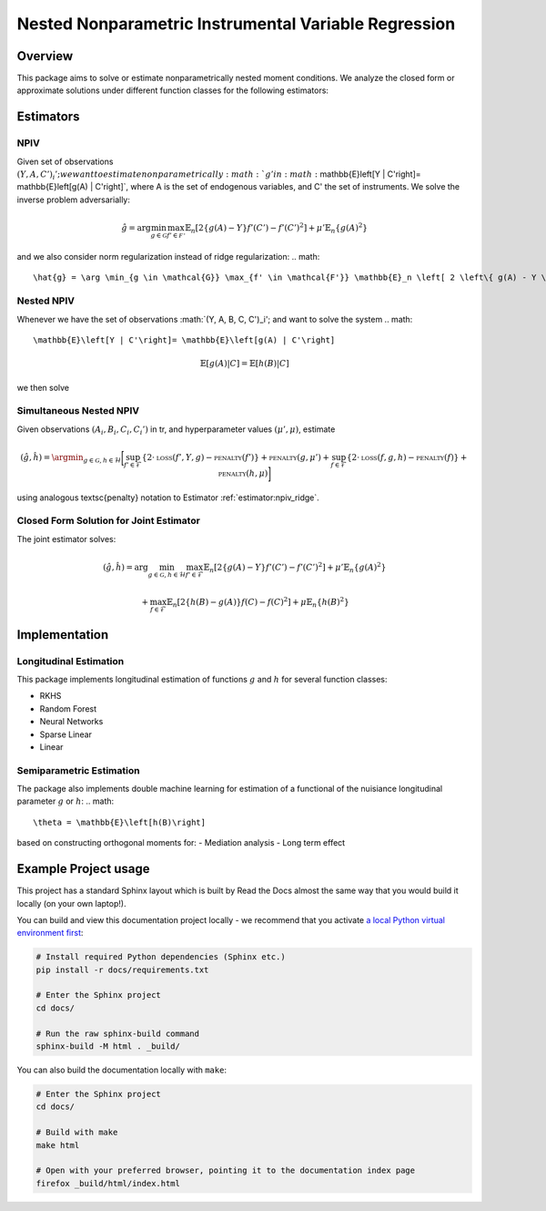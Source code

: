 
Nested Nonparametric Instrumental Variable Regression
=====================================================

.. image:: https://readthedocs.org/projects/testingnn/badge/?version=latest
    :target: https://testingnn.readthedocs.io/en/latest/?badge=latest
    :alt: Documentation Status

Overview
--------

This package aims to solve or estimate nonparametrically nested moment conditions. We analyze the closed form or approximate solutions under different function classes for the following estimators:

Estimators
----------


NPIV
~~~~
Given set of observations :math:`(Y, A, C')_i'; we want to estimate nonparametrically :math:`g' in :math:`\mathbb{E}\left[Y | C'\right]= \mathbb{E}\left[g(A) | C'\right]`, where A is the set of endogenous variables, and C' the set of instruments.
We solve the inverse problem adversarially:

.. math::

   \hat{g} = \arg \min_{g \in \mathcal{G}} \max_{f' \in \mathcal{F'}} \mathbb{E}_n \left[ 2 \left\{ g(A) - Y \right\} f'(C') - f'(C')^2 \right] + \mu' \mathbb{E}_n \{ g(A)^2 \}

and we also consider norm regularization instead of ridge regularization:
.. math::

   \hat{g} = \arg \min_{g \in \mathcal{G}} \max_{f' \in \mathcal{F'}} \mathbb{E}_n \left[ 2 \left\{ g(A) - Y \right\} f'(C') - f'(C')^2 \right] - \lambda \|f\|_{\mathcal{F}}^2 + \mu' \|g\|_{\mathcal{G}}^2

Nested NPIV
~~~~~~~~~~~
Whenever we have the set of observations :math:`(Y, A, B, C, C')_i'; and want to solve the system 
.. math::
    \mathbb{E}\left[Y | C'\right]= \mathbb{E}\left[g(A) | C'\right]
.. math::
    \mathbb{E}\left[g(A) | C\right]= \mathbb{E}\left[h(B) | C\right]

we then solve



Simultaneous Nested NPIV
~~~~~~~~~~~~~~~~~~~~~~~~

Given observations :math:`(A_i,B_i,C_i,C_i')` in \tr, and hyperparameter values :math:`(\mu',\mu)`, estimate

.. math::

   (\hat{g},\hat{h}) = \argmin_{g \in \mathcal{G}, h \in \mathcal{H}} \bigg[ \sup_{f' \in \mathcal{F}} \left\{ 2 \cdot \textsc{loss}(f',Y,g) - \textsc{penalty}(f') \right\} + \textsc{penalty}(g,\mu') 
   + \sup_{f \in \mathcal{F}} \left\{ 2 \cdot \textsc{loss}(f,g,h) - \textsc{penalty}(f) \right\} + \textsc{penalty}(h,\mu) \bigg]

using analogous \textsc{penalty} notation to Estimator :ref:`estimator:npiv_ridge`.

Closed Form Solution for Joint Estimator
~~~~~~~~~~~~~~~~~~~~~~~~~~~~~~~~~~~~~~~~

The joint estimator solves:

.. math::

   (\hat{g},\hat{h}) = \arg \min_{g \in \mathcal{G}, h \in \mathcal{H}} \max_{f' \in \mathcal{F}} \mathbb{E}_n \left[ 2 \left\{ g(A) - Y \right\} f'(C') - f'(C')^2 \right] + \mu' \mathbb{E}_n \{ g(A)^2 \}

.. math::

   + \max_{f \in \mathcal{F}} \mathbb{E}_n \left[ 2 \left\{ h(B) - g(A) \right\} f(C) - f(C)^2 \right] + \mu \mathbb{E}_n \{ h(B)^2 \}


Implementation
--------------

Longitudinal Estimation
~~~~~~~~~~~~~~~~~~~~~~~

This package implements longitudinal estimation of functions :math:`g` and :math:`h` for several function classes:

- RKHS
- Random Forest
- Neural Networks
- Sparse Linear
- Linear

Semiparametric Estimation
~~~~~~~~~~~~~~~~~~~~~~~~~

The package also implements double machine learning for estimation of a functional of the nuisiance longitudinal parameter :math:`g` or :math:`h`:
.. math::
    \theta = \mathbb{E}\left[h(B)\right]

based on constructing orthogonal moments for:
- Mediation analysis
- Long term effect


Example Project usage
---------------------

This project has a standard Sphinx layout which is built by Read the Docs almost the same way that you would build it locally (on your own laptop!).

You can build and view this documentation project locally - we recommend that you activate `a local Python virtual environment first <https://packaging.python.org/en/latest/guides/installing-using-pip-and-virtual-environments/#creating-a-virtual-environment>`_:

.. code-block:: console

    # Install required Python dependencies (Sphinx etc.)
    pip install -r docs/requirements.txt

    # Enter the Sphinx project
    cd docs/
    
    # Run the raw sphinx-build command
    sphinx-build -M html . _build/


You can also build the documentation locally with ``make``:

.. code-block:: console

    # Enter the Sphinx project
    cd docs/
    
    # Build with make
    make html
    
    # Open with your preferred browser, pointing it to the documentation index page
    firefox _build/html/index.html

